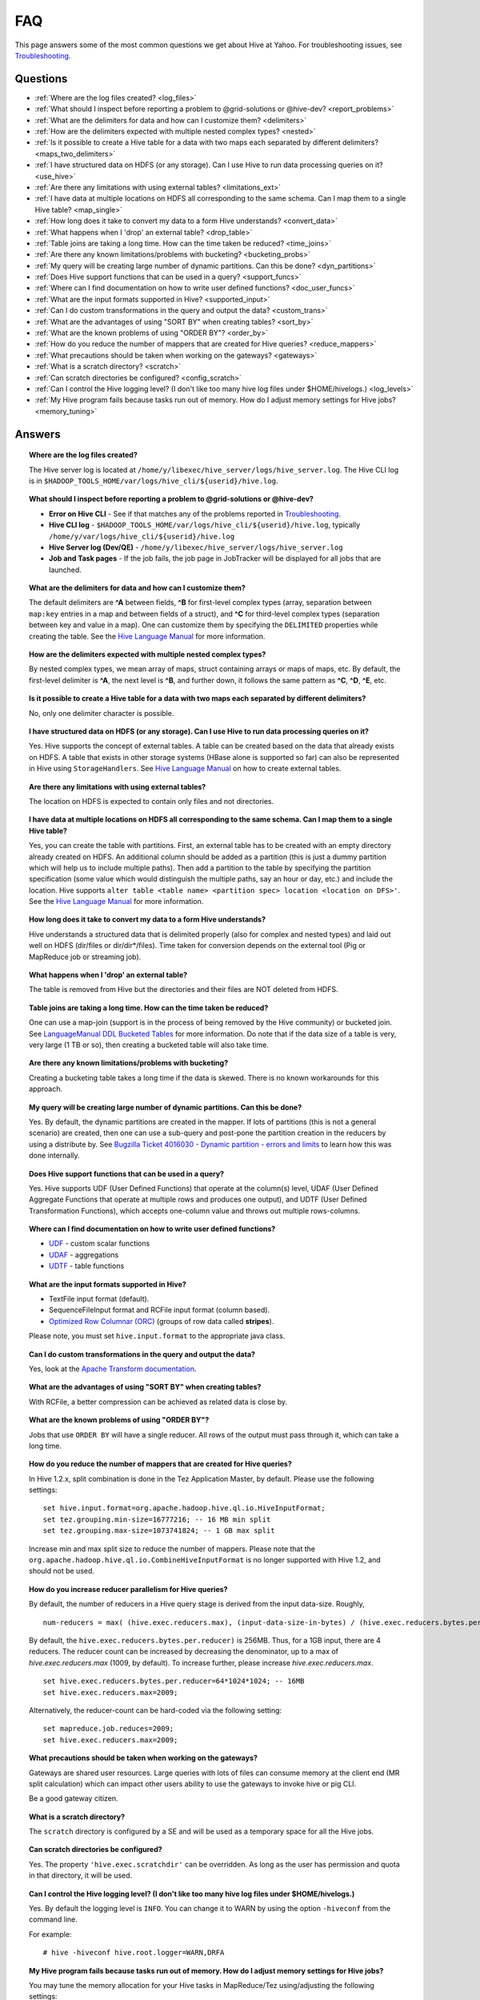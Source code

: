 ===
FAQ
===

This page answers some of the most common questions we get about Hive at Yahoo. For 
troubleshooting issues, see `Troubleshooting <../troubleshooting/>`_.

Questions
=========

* :ref:`Where are the log files created? <log_files>`  
* :ref:`What should I inspect before reporting a problem to @grid-solutions or @hive-dev? <report_problems>`  
* :ref:`What are the delimiters for data and how can I customize them? <delimiters>`  
* :ref:`How are the delimiters expected with multiple nested complex types? <nested>`  
* :ref:`Is it possible to create a Hive table for a data with two maps each separated by different delimiters? <maps_two_delimiters>`
* :ref:`I have structured data on HDFS (or any storage). Can I use Hive to run data processing queries on it? <use_hive>`
* :ref:`Are there any limitations with using external tables? <limitations_ext>`
* :ref:`I have data at multiple locations on HDFS all corresponding to the same schema. Can I map them to a single Hive table? <map_single>`
* :ref:`How long does it take to convert my data to a form Hive understands? <convert_data>`
* :ref:`What happens when I 'drop' an external table? <drop_table>`
* :ref:`Table joins are taking a long time. How can the time taken be reduced? <time_joins>`
* :ref:`Are there any known limitations/problems with bucketing? <bucketing_probs>`
* :ref:`My query will be creating large number of dynamic partitions. Can this be done? <dyn_partitions>`
* :ref:`Does Hive support functions that can be used in a query? <support_funcs>`
* :ref:`Where can I find documentation on how to write user defined functions? <doc_user_funcs>`
* :ref:`What are the input formats supported in Hive? <supported_input>`
* :ref:`Can I do custom transformations in the query and output the data? <custom_trans>`
* :ref:`What are the advantages of using "SORT BY" when creating tables? <sort_by>`
* :ref:`What are the known problems of using "ORDER BY"? <order_by>`
* :ref:`How do you reduce the number of mappers that are created for Hive queries? <reduce_mappers>`
* :ref:`What precautions should be taken when working on the gateways? <gateways>`
* :ref:`What is a scratch directory? <scratch>`
* :ref:`Can scratch directories be configured? <config_scratch>`
* :ref:`Can I control the Hive logging level? (I don't like too many hive log files under $HOME/hivelogs.) <log_levels>`
* :ref:`My Hive program fails because tasks run out of memory. How do I adjust memory settings for Hive jobs? <memory_tuning>`


Answers
=======

.. _log_files:
.. topic::  **Where are the log files created?**

   The Hive server log is located at ``/home/y/libexec/hive_server/logs/hive_server.log``. 
   The Hive CLI log is in ``$HADOOP_TOOLS_HOME/var/logs/hive_cli/${userid}/hive.log``.
    
.. _report_problems:
.. topic::  **What should I inspect before reporting a problem to @grid-solutions or @hive-dev?**

   - **Error on Hive CLI** - See if that matches any of the problems reported in `Troubleshooting <../troubleshooting>`_.
   - **Hive CLI log** - ``$HADOOP_TOOLS_HOME/var/logs/hive_cli/${userid}/hive.log``, typically ``/home/y/var/logs/hive_cli/${userid}/hive.log``
   - **Hive Server log (Dev/QE)** - ``/home/y/libexec/hive_server/logs/hive_server.log``
   - **Job and Task pages** - If the job fails, the job page in JobTracker will be displayed for all jobs that are launched.

.. _delimiters:
.. topic::  **What are the delimiters for data and how can I customize them?**

   The default delimiters are **^A** between fields, **^B** for first-level complex types 
   (array, separation between ``map:key`` entries in a map and between fields of a struct), 
   and **^C** for third-level complex types (separation between key and value in a map). 
   One can customize them by specifying the ``DELIMITED`` properties while creating the 
   table. See the |DDL|_  for more information.
   

.. _nested:
.. topic:: **How are the delimiters expected with multiple nested complex types?** 

   By nested complex types, we mean array of maps, struct containing arrays or maps 
   of maps, etc. By default, the first-level delimiter is **^A**, the next level is **^B**, and 
   further down, it follows the same pattern as **^C**, **^D**, **^E**, etc.

.. _maps_two_delimiters:
.. topic:: **Is it possible to create a Hive table for a data with two maps each separated by different delimiters?**

   No, only one delimiter character is possible.

.. _use_hive:
.. topic:: **I have structured data on HDFS (or any storage). Can I use Hive to run data processing queries on it?**

   Yes. Hive supports the concept of external tables. A table can be created based 
   on the data that already exists on HDFS. A table that exists in other storage 
   systems (HBase alone is supported so far) can also be represented in Hive using ``StorageHandlers``. 
   See |DDL|_ on how to create external tables.

.. _limitations_ext:
.. topic:: **Are there any limitations with using external tables?**

   The location on HDFS is expected to contain only files and not directories. 

.. _map_single:
.. topic:: **I have data at multiple locations on HDFS all corresponding to the same 
           schema. Can I map them to a single Hive table?**

   Yes, you can create the table with partitions. First, an external table has to 
   be created with an empty directory already created on HDFS. An additional column 
   should be added as a partition (this is just a dummy partition which will help 
   us to include multiple paths). Then add a partition to the table by specifying the 
   partition specification (some value which would distinguish the multiple paths, 
   say an hour or day, etc.) and include the location. Hive supports 
   ``alter table <table name> <partition spec> location <location on DFS>'``. 
   See the |DDL|_ for more information.


.. _convert_data:
.. topic:: **How long does it take to convert my data to a form Hive understands?**

   Hive understands a structured data that is delimited properly (also for complex 
   and nested types) and laid out well on HDFS (dir/files or dir/dir*/files). 
   Time taken for conversion depends on the external tool (Pig or MapReduce job or 
   streaming job).   

.. _drop_table:
.. topic:: **What happens when I 'drop' an external table?** 

   The table is removed from Hive but the directories and their files are NOT deleted from HDFS.

.. _time_joins:
.. topic:: **Table joins are taking a long time. How can the time taken be reduced?**

   One can use a map-join (support is in the process of being removed by the Hive 
   community) or bucketed join. See |BT|_ for more information. 
   Do note that if the data size of a table is very, very large (1 TB or so), 
   then creating a bucketed table will also take time.

.. _bucketing_probs:
.. topic:: **Are there any known limitations/problems with bucketing?** 

   Creating a bucketing table takes a long time if the data is skewed. There is 
   no known workarounds for this approach.


.. _dyn_partitions:
.. topic:: **My query will be creating large number of dynamic partitions. Can this be done?**

   Yes. By default, the dynamic partitions are created in the mapper. If lots of 
   partitions (this is not a general scenario) are created, then one can use a 
   sub-query and post-pone the partition creation in the reducers by using a distribute 
   by. See `Bugzilla Ticket 4016030 - Dynamic partition - errors and limits <http://bug.corp.yahoo.com/show_bug.cgi?id=4016030>`_  
   to learn how this was done internally.



.. _support_funcs:
.. topic:: **Does Hive support functions that can be used in a query?** 

   Yes. Hive supports UDF (User Defined Functions) that operate at the column(s) level, 
   UDAF (User Defined Aggregate Functions that operate at multiple rows and produces 
   one output), and UDTF (User Defined Transformation Functions), which accepts 
   one-column value and throws out multiple rows-columns.

.. _doc_user_funcs:
.. topic:: **Where can I find documentation on how to write user defined functions?**

   - `UDF <https://cwiki.apache.org/confluence/display/Hive/LanguageManual+UDF>`_ - custom scalar functions
   - `UDAF <https://cwiki.apache.org/confluence/display/Hive/LanguageManual+UDF#LanguageManualUDF-Built-inAggregateFunctions(UDAF)>`_ - aggregations
   - `UDTF <https://cwiki.apache.org/confluence/display/Hive/LanguageManual+UDF#LanguageManualUDF-Built-inTable-GeneratingFunctions(UDTF)>`_ - table functions

.. _supported_input:
.. topic:: **What are the input formats supported in Hive?**

   - TextFile input format (default).
   - SequenceFileInput format and RCFile input format (column based).
   -  `Optimized Row Columnar (ORC) <http://docs.hortonworks.com/HDPDocuments/HDP2/HDP-2.0.0.2/ds_Hive/orcfile.html>`_ (groups of row data called **stripes**).

   Please note, you must set ``hive.input.format`` to the appropriate java class.

.. _custom_trans:
.. topic:: **Can I do custom transformations in the query and output the data?**

   Yes, look at the `Apache Transform documentation <https://cwiki.apache.org/confluence/display/Hive/LanguageManual+Transform>`_.

.. _sort_by:
.. topic:: **What are the advantages of using "SORT BY" when creating tables?**

   With RCFile, a better compression can be achieved as related data is close by.

.. _order_by:
.. topic:: **What are the known problems of using "ORDER BY"?**

   Jobs that use ``ORDER BY`` will have a single reducer. All rows of the output must 
   pass through it, which can take a long time.

.. _reduce_mappers:
.. topic:: **How do you reduce the number of mappers that are created for Hive queries?**

   In Hive 1.2.x, split combination is done in the Tez Application Master, by default. Please use the following settings:

   ::

       set hive.input.format=org.apache.hadoop.hive.ql.io.HiveInputFormat;
       set tez.grouping.min-size=16777216; -- 16 MB min split
       set tez.grouping.max-size=1073741824; -- 1 GB max split

   Increase min and max split size to reduce the number of mappers.
   Please note that the ``org.apache.hadoop.hive.ql.io.CombineHiveInputFormat`` is no longer supported with Hive 1.2, and should not be used.

.. _reducer_parallelism:
.. topic:: **How do you increase reducer parallelism for Hive queries?**

   By default, the number of reducers in a Hive query stage is derived from the input data-size. Roughly,

   ::

       num-reducers = max( (hive.exec.reducers.max), (input-data-size-in-bytes) / (hive.exec.reducers.bytes.per.reducer))

   By default, the ``hive.exec.reducers.bytes.per.reducer)`` is 256MB. Thus, for a 1GB input, there are 4 reducers.
   The reducer count can be increased by decreasing the denominator, up to a max of `hive.exec.reducers.max` (1009, by default). To increase further, please increase `hive.exec.reducers.max`.

   ::

       set hive.exec.reducers.bytes.per.reducer=64*1024*1024; -- 16MB
       set hive.exec.reducers.max=2009;

   Alternatively, the reducer-count can be hard-coded via the following setting:

   ::

       set mapreduce.job.reduces=2009;
       set hive.exec.reducers.max=2009;

.. _gateways:
.. topic:: **What precautions should be taken when working on the gateways?** 

   Gateways are shared user resources. Large queries with lots of files can consume 
   memory at the client end (MR split calculation) which can impact other users ability 
   to use the gateways to invoke hive or pig CLI.

   Be a good gateway citizen.

.. _scratch:
.. topic:: **What is a scratch directory?**

   The ``scratch`` directory is configured by a SE and will be used as a temporary space for all the Hive jobs.

.. _config_scratch:
.. topic:: **Can scratch directories be configured?**

   Yes. The property ``'hive.exec.scratchdir'`` can be overridden. As long as the user has permission 
   and quota in that directory, it will be used.


.. _log_levels:
.. topic:: **Can I control the Hive logging level? (I don't like too many hive log files under $HOME/hivelogs.)** 

   Yes. By default the logging level is ``INFO``. You can change it to WARN by using 
   the option ``-hiveconf`` from the command line. 

   For example::

       # hive -hiveconf hive.root.logger=WARN,DRFA

.. _memory_tuning:
.. topic:: **My Hive program fails because tasks run out of memory. How do I adjust memory settings for Hive jobs?**

   You may tune the memory allocation for your Hive tasks in MapReduce/Tez using/adjusting the following settings::

        -- Container sizes.
        set mapreduce.map.memory.mb=2048;
        set mapreduce.reduce.memory.mb=2048;

        -- Heap sizes.
        set mapreduce.map.java.opts=-Xmx1536m;
        set mapreduce.reduce.java.opts=-Xmx1536m;

        -- Tez Application Master settings:
        set tez.am.resource.memory.mb=3072;
        set tez.am.launch.cmd-opts=-Xmx2560m;

   Please note the following::

      1. Container parameters should be tuned with ``mapreduce.*.memory.mb``, instead of ``hive.tez.container.size``, because this allows control over map/reduce tasks separately.
      2. "The JVM Tax": Ensure that the heap-size (Xmx setting) is at 80% of the container size (or at least 512MB less than container size). This covers the JVM overhead.
      3. In case more memory is required in a mapper/reducer, please try bumping the corresponding container sizes by 512MB at a time, and adjust the heap sizes according to above.
      4. Please be careful about how much you bump the container sizes. These resources are shared by others on your queue/cluster.

.. |DDL| replace:: Hive Language Manual
.. _DDL: https://cwiki.apache.org/confluence/display/Hive/LanguageManual 
.. |BT| replace:: LanguageManual DDL Bucketed Tables
.. _BT: https://cwiki.apache.org/confluence/display/Hive/LanguageManual+DDL+BucketedTables
